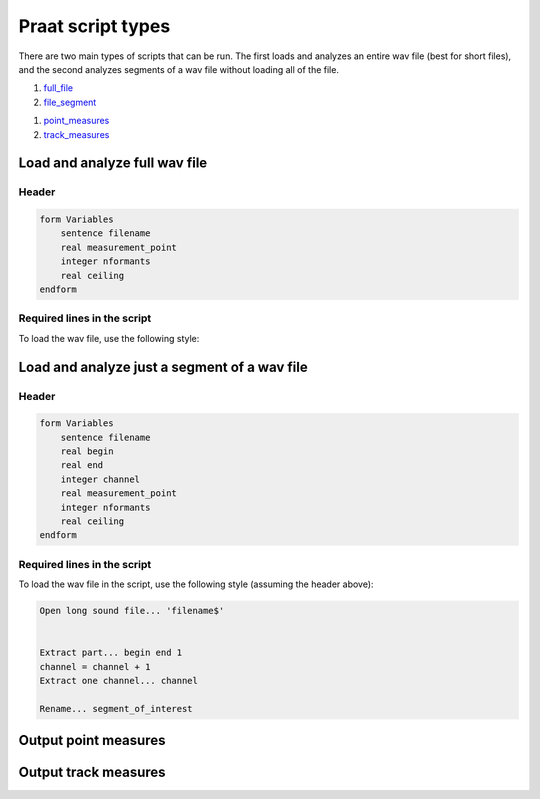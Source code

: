 .. _praat_script_types:

Praat script types
==================

There are two main types of scripts that can be run.  The first loads and analyzes an entire wav file (best for short files),
and the second analyzes segments of a wav file without loading all of the file.

1. `full_file`_
2. `file_segment`_

1. `point_measures`_
2. `track_measures`_


.. _full_file:

Load and analyze full wav file
------------------------------

Header
``````

.. code-block:: praat

   form Variables
       sentence filename
       real measurement_point
       integer nformants
       real ceiling
   endform


Required lines in the script
````````````````````````````

To load the wav file, use the following style:

.. code-block:: praat



.. _file_segment:

Load and analyze just a segment of a wav file
---------------------------------------------

Header
``````

.. code-block:: praat

   form Variables
       sentence filename
       real begin
       real end
       integer channel
       real measurement_point
       integer nformants
       real ceiling
   endform

Required lines in the script
````````````````````````````

To load the wav file in the script, use the following style (assuming the header above):

.. code-block:: praat

   Open long sound file... 'filename$'


   Extract part... begin end 1
   channel = channel + 1
   Extract one channel... channel

   Rename... segment_of_interest



.. _point_measures:

Output point measures
---------------------

.. _track_measures:

Output track measures
---------------------

